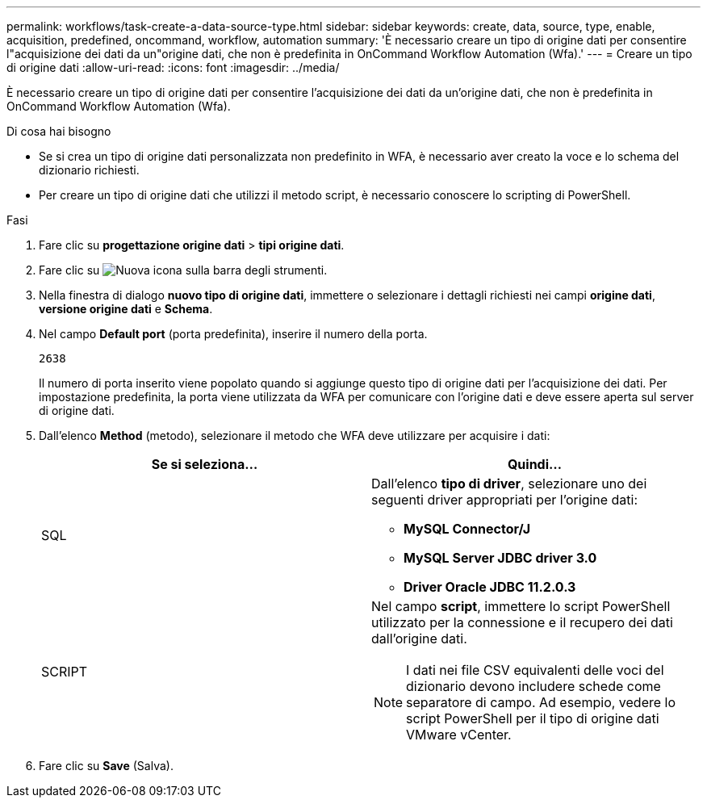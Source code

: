 ---
permalink: workflows/task-create-a-data-source-type.html 
sidebar: sidebar 
keywords: create, data, source, type, enable, acquisition, predefined, oncommand, workflow, automation 
summary: 'È necessario creare un tipo di origine dati per consentire l"acquisizione dei dati da un"origine dati, che non è predefinita in OnCommand Workflow Automation (Wfa).' 
---
= Creare un tipo di origine dati
:allow-uri-read: 
:icons: font
:imagesdir: ../media/


[role="lead"]
È necessario creare un tipo di origine dati per consentire l'acquisizione dei dati da un'origine dati, che non è predefinita in OnCommand Workflow Automation (Wfa).

.Di cosa hai bisogno
* Se si crea un tipo di origine dati personalizzata non predefinito in WFA, è necessario aver creato la voce e lo schema del dizionario richiesti.
* Per creare un tipo di origine dati che utilizzi il metodo script, è necessario conoscere lo scripting di PowerShell.


.Fasi
. Fare clic su *progettazione origine dati* > *tipi origine dati*.
. Fare clic su image:../media/new_wfa_icon.gif["Nuova icona"] sulla barra degli strumenti.
. Nella finestra di dialogo *nuovo tipo di origine dati*, immettere o selezionare i dettagli richiesti nei campi *origine dati*, *versione origine dati* e *Schema*.
. Nel campo *Default port* (porta predefinita), inserire il numero della porta.
+
`2638`

+
Il numero di porta inserito viene popolato quando si aggiunge questo tipo di origine dati per l'acquisizione dei dati. Per impostazione predefinita, la porta viene utilizzata da WFA per comunicare con l'origine dati e deve essere aperta sul server di origine dati.

. Dall'elenco *Method* (metodo), selezionare il metodo che WFA deve utilizzare per acquisire i dati:
+
[cols="2*"]
|===
| Se si seleziona... | Quindi... 


 a| 
SQL
 a| 
Dall'elenco *tipo di driver*, selezionare uno dei seguenti driver appropriati per l'origine dati:

** *MySQL Connector/J*
** *MySQL Server JDBC driver 3.0*
** *Driver Oracle JDBC 11.2.0.3*




 a| 
SCRIPT
 a| 
Nel campo *script*, immettere lo script PowerShell utilizzato per la connessione e il recupero dei dati dall'origine dati.

[NOTE]
====
I dati nei file CSV equivalenti delle voci del dizionario devono includere schede come separatore di campo. Ad esempio, vedere lo script PowerShell per il tipo di origine dati VMware vCenter.

====
|===
. Fare clic su *Save* (Salva).

